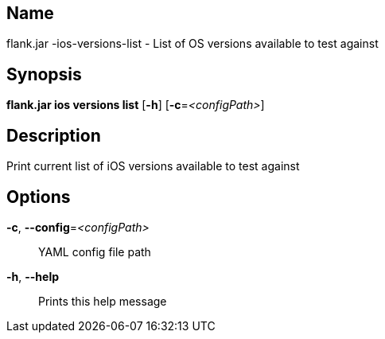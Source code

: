 // tag::picocli-generated-full-manpage[]

// tag::picocli-generated-man-section-name[]
== Name

flank.jar
-ios-versions-list - List of OS versions available to test against

// end::picocli-generated-man-section-name[]

// tag::picocli-generated-man-section-synopsis[]
== Synopsis

*flank.jar
 ios versions list* [*-h*] [*-c*=_<configPath>_]

// end::picocli-generated-man-section-synopsis[]

// tag::picocli-generated-man-section-description[]
== Description

Print current list of iOS versions available to test against

// end::picocli-generated-man-section-description[]

// tag::picocli-generated-man-section-options[]
== Options

*-c*, *--config*=_<configPath>_::
  YAML config file path

*-h*, *--help*::
  Prints this help message

// end::picocli-generated-man-section-options[]

// end::picocli-generated-full-manpage[]